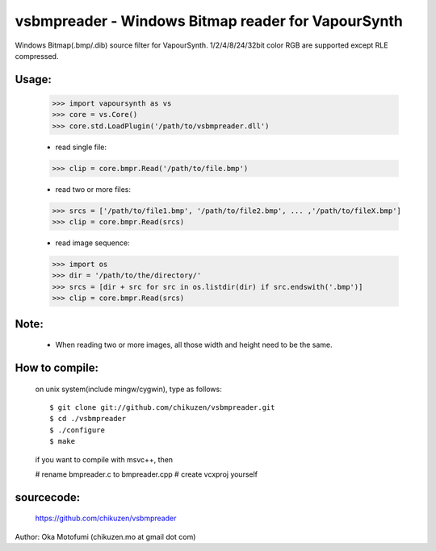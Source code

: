 ==========================================================
vsbmpreader - Windows Bitmap reader for VapourSynth
==========================================================
Windows Bitmap(.bmp/.dib) source filter for VapourSynth.
1/2/4/8/24/32bit color RGB are supported except RLE compressed.

Usage:
------
    >>> import vapoursynth as vs
    >>> core = vs.Core()
    >>> core.std.LoadPlugin('/path/to/vsbmpreader.dll')

    - read single file:
    >>> clip = core.bmpr.Read('/path/to/file.bmp')

    - read two or more files:
    >>> srcs = ['/path/to/file1.bmp', '/path/to/file2.bmp', ... ,'/path/to/fileX.bmp']
    >>> clip = core.bmpr.Read(srcs)

    - read image sequence:
    >>> import os
    >>> dir = '/path/to/the/directory/'
    >>> srcs = [dir + src for src in os.listdir(dir) if src.endswith('.bmp')]
    >>> clip = core.bmpr.Read(srcs)

Note:
-----
    - When reading two or more images, all those width and height need to be the same.

How to compile:
---------------
    on unix system(include mingw/cygwin), type as follows::

    $ git clone git://github.com/chikuzen/vsbmpreader.git
    $ cd ./vsbmpreader
    $ ./configure
    $ make

    if you want to compile with msvc++, then

    # rename bmpreader.c to bmpreader.cpp
    # create vcxproj yourself

sourcecode:
-----------
    https://github.com/chikuzen/vsbmpreader


Author: Oka Motofumi (chikuzen.mo at gmail dot com)
